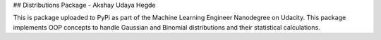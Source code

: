 ## Distributions Package - Akshay Udaya Hegde

This is package uploaded to PyPi as part of the Machine Learning Engineer Nanodegree on Udacity. This package implements OOP concepts to handle Gaussian and Binomial distributions and their statistical calculations.


